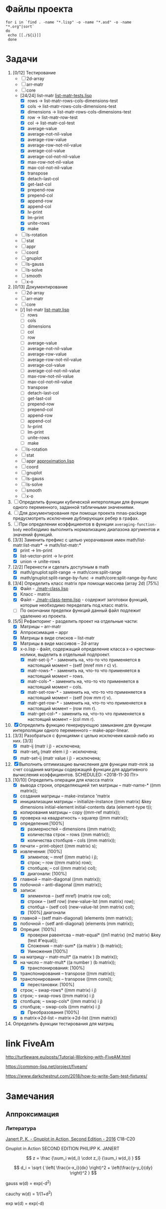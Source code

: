 * Файлы проекта
#+BEGIN_SRC shell
for i in `find . -name "*.lisp" -o -name "*.asd" -o -name "*.org"|sort` 
do
 echo [[./${i}]]
 done
#+END_SRC

#+RESULTS:
| [[file:././approximation-gnuplot.lisp]]        |
| [[file:././Developers-memo.org]]               |
| [[file:././docs/manifest.lisp]]                |
| [[file:././math.asd]]                          |
| [[file:././README.org]]                        |
| [[file:././src/2d-array/2d-array.lisp]]        |
| [[file:././src/2d-array/array-test.lisp]]      |
| [[file:././src/appr/appr-func-temptate.lisp]]  |
| [[file:././src/appr/approximation.lisp]]       |
| [[file:././src/appr/package.lisp]]             |
| [[file:././src/arr-matr/matr-class.lisp]]      |
| [[file:././src/arr-matr/matr-generics.lisp]]   |
| [[file:././src/arr-matr/package.lisp]]         |
| [[file:././src/coord/coordinate-system.lisp]]  |
| [[file:././src/core/generic.lisp]]             |
| [[file:././src/core/generic-matr.lisp]]        |
| [[file:././src/core/main.lisp]]                |
| [[file:././src/core/method.lisp]]              |
| [[file:././src/gnuplot/gnuplot.lisp]]          |
| [[file:././src/list-matr/list-matr.lisp]]      |
| [[file:././src/ls-gauss/ls-gauss.lisp]]        |
| [[file:././src/ls-rotation/las-rotation.lisp]] |
| [[file:././src/ls-solve/gsll-samples.lisp]]    |
| [[file:././src/ls-solve/lu-solve.lisp]]        |
| [[file:././src/ls-solve/package.lisp]]         |
| [[file:././src/ls-solve/temp.lisp]]            |
| [[file:././src/mult-matr-vect.lisp]]           |
| [[file:././src/package.lisp]]                  |
| [[file:././src/smooth/smoothing.lisp]]         |
| [[file:././src/stat/statistics.lisp]]          |
| [[file:././src/x-o/x-o.lisp]]                  |
| [[file:././test.lisp]]                         |
| [[file:././tests/approximation-test-bak.lisp]] |
| [[file:././tests/approximation-tests.lisp]]    |
| [[file:././tests/array.lisp]]                  |
| [[file:././tests/linear-system-tests.lisp]]    |
| [[file:././tests/main.lisp]]                   |
| [[file:././tests/main-run.lisp]]               |
| [[file:././tests/matrix.lisp]]                 |
| [[file:././tests/package.lisp]]                |
| [[file:././.#ToDo.org]]                        |
| [[file:././ToDo.org]]                          |

* Задачи
1. [0/12] Тестирование 
   - [ ] 2d-array  
   - [ ] arr-matr
   - [ ] core
   - [24/24] list-matr [[file:~/quicklisp/local-projects/clisp/math/tests/list-matr-tests.lisp][list-matr-tests.lisp]]
     - [X] rows -> list-matr-rows-cols-dimensions-test
     - [X] cols -> list-matr-rows-cols-dimensions-test
     - [X] dimensions -> list-matr-rows-cols-dimensions-test
     - [X] row -> list-matr-row-test
     - [X] col -> list-matr-col-test
     - [X] average-value
     - [X] average-not-nil-value
     - [X] average-row-value
     - [X] average-row-not-nil-value
     - [X] average-col-value
     - [X] average-col-not-nil-value
     - [X] max-row-not-nil-value
     - [X] max-col-not-nil-value
     - [X] transpose
     - [X] detach-last-col
     - [X] get-last-col
     - [X] prepend-row
     - [X] prepend-col
     - [X] append-row
     - [X] append-col
     - [X] lv-print
     - [X] lm-print
     - [X] unite-rows
     - [X] make
   - [ ] ls-rotation
   - [ ] stat
   - [ ] appr
   - [ ] coord
   - [ ] gnuplot
   - [ ] ls-gauss
   - [ ] ls-solve
   - [ ] smooth         
   - [ ] x-o
2. [0/13] Документирование
   - [ ] 2d-array  
   - [ ] arr-matr
   - [ ] core
   - [/] list-matr [[file:~/quicklisp/local-projects/clisp/math/src/list-matr/list-matr.lisp][list-matr.lisp]]
     - [ ] rows
     - [ ] cols
     - [ ] dimensions
     - [ ] col
     - [ ] row
     - [ ] average-value
     - [ ] average-not-nil-value
     - [ ] average-row-value
     - [ ] average-row-not-nil-value
     - [ ] average-col-value
     - [ ] average-col-not-nil-value
     - [ ] max-row-not-nil-value
     - [ ] max-col-not-nil-value
     - [ ] transpose
     - [ ] detach-last-col
     - [ ] get-last-col
     - [ ] prepend-row
     - [ ] prepend-col
     - [ ] append-row
     - [ ] append-col
     - [ ] lv-print
     - [ ] lm-print
     - [ ] unite-rows
     - [ ] make
   - [ ] ls-rotation
   - [ ] stat
   - [ ] appr  [[file:~/quicklisp/local-projects/clisp/math/src/appr/approximation.lisp][approximation.lisp]] 
   - [ ] coord
   - [ ] gnuplot
   - [ ] ls-gauss
   - [ ] ls-solve
   - [ ] smooth         
   - [ ] x-o
3. [ ] Определить функции кубической интерполяции для функции одного переменного, заданной табличными значениями.
4. [ ] Для документирования при помощи проекта mnas-package предусмотреть исключение дублирующих ребер в графах.
5. [ ] При определении коэффициентов в функции =averaging-function-body= необходимо выполнить нормализацию диапазона аргументов и значений функций.
6. [3/3] Заменить префикс с целью укорачивания имен math/list-matr:list-matr* -> math/list-matr:*
   - [X] print             -> lm-print
   - [X] list-vector-print -> lv-print
   - [X] union             -> unite-rows 
7. [2/2] Перенести и сделать доступным в math
   - [X] math/gnuplot:split-range -> math/core:split-range
   - [X] math/gnuplot:split-range-by-func -> math/core:split-range-by-func
8. [3/4] Определить класс matrix при помощи массива (array 2d) [75%]
   - [X] Файл -  [[./matr-class.lisp]]
   - [X] Класс - matrix 
   - [X] Файл -  [[./matr-class-temp.lisp]] - содержит заготовки функций, которые необходимо переделать под класс  matrix.
   - [ ] По окончании пределки функций данный файл подлежит удалению из проекта.
9. [5/5] Рефакторинг -  разделить проект на отдельные части:
   - [X] Матрицы -- arr-matr
   - [X] Аппроксимация -- appr
   - [X] Матрицы в виде списков -- list-matr
   - [X] Матрицы в виде массивов -- 2d-array
   - [X] x-o.lisp        - файл, содержащий определение класса x-o крестики-нолики, выделить в отдельный подпроект.
     - [X] matr-set-ij-* - заменить на, что-то что применяется в настоящий момент -- (setf (mref mm r c) v).
     - [X] matr-rows-* - заменить на, что-то что применяется в настоящий момент -- rows.
     - [X] matr-cols-* - заменить на, что-то что применяется в настоящий момент -- cols.
     - [X] matr-set-row-* - заменить на, что-то что применяется в настоящий момент -- (setf (row mm r) v).
     - [X] matr-get-row-* - заменить на, что-то что применяется в настоящий момент -- (row mm r).
     - [X] matr-get-col-* - заменить на, что-то что применяется в настоящий момент -- (col mm r).
10. [X] Определить функцию генерирующую замыкание для функции интерполяции одного переменного -- make-appr-linear.
11. [3/3] Разобраться с функциями с целью исключеия какой-либо из них. [3/3]
    - [X] matr-ij (matr i j) - исключена;
    - [X] matr-set_ij (matr elem i j) - исключена;
    - [X] matr-set-ij (matr value i j) - исключена;
12. [X] Выполнить оптимизацию вычисления для функции matr-mnk за счет создания матрицы содержащей функции для аддитивного вычисления коэффициентов.  SCHEDULED: <2018-11-30 Пт>
13. [10/10] Определить операции для класса matrix
    - [X] вывода строки, определяющией тип матрицы    -- matr-name-*  ((mm matrix));
    - [X] создания матрицы                            -- make-instance 'matrix
    - [X] инициализации матрицы                       -- initialize-instance  ((mm matrix) &key dimensions initial-element initial-contents data (element-type t));
    - [X] копирования матрицы                         -- copy  ((mm-ref matrix));
    - [X] проверка на квадратность                    -- squarep  ((mm matrix));
    - [X] определения:[100%] 
      + [X] размерностей                              -- dimensions ((mm matrix));
      + [X] количества строк                          -- rows ((mm matrix));
      + [X] количества столбцов                       -- cols ((mm matrix));
    - [X] печати                                      -- print-object ((mm matrix) s);
    - [X] извлечения: [100%] 
      + [X] элментов;                                 -- mref ((mm matrix) i j);
      + [X] строк;                                    -- row  ((mm matrix) row);
      + [X] столбцов;                                 -- col  ((mm matrix) col);
      + [X] диагонали: [100%] 
	- [X] главной                                 -- main-diagonal  ((mm matrix));
	- [X] побочной                                -- anti-diagonal  ((mm matrix));
    - [X] записи:
      + [X] элементов                                 -- (setf mref) (matrix row col);
      + [X] строки                                    -- (setf row)  (new-value-lst (mm matrix) row);
      + [X] столбца                                   -- (setf col)  (new-value-lst (mm matrix) col);
      + [X] [100%] диагонали
	- [X] главной                                 -- (setf main-diagonal) (elements (mm matrix));
	- [X] побочной                                -- (setf anti-diagonal) (elements (mm matrix));
    - [X] Опреции: [100%]
      - [X] проверки равентсва                        -- matr-equal* ((m1 matrix) (m2 matrix) &key (test #'equal));
      - [X] Сложения                                  -- matr-sum*   ((a matrix ) (b matrix));
      - [X] Умножения [100%]
	- [X] на матрицу                              -- matr-mult*  ((a matrix ) (b matrix));
	- [X] на число                                -- matr-mult*  ((a number ) (b matrix));
      - [X] транспонирования: [100%]
	- [X] транспонирования                        -- transpose   ((mm matrix));
	- [X] транспонирования                        -- transpose   ((mm cons));
      - [X] перестановки: [100%]
	+ [X] строк;                                  -- swap-rows*  ((mm matrix) i j)
	+ [X] строк;                                  -- swap-rows   ((mm matrix) i j)
	+ [X] столбцов;                               -- swap-cols*  ((mm matrix) i j)
	+ [X] столбцов;                               -- swap-cols   ((mm matrix) i j)
      - [X] Преобразования [100%]
	+ [X] в matrix->2d-list                       -- matrix->2d-list ((mm matrix))
14. Определить функции тестирования для матриц
* link FiveAm

http://turtleware.eu/posts/Tutorial-Working-with-FiveAM.html

https://common-lisp.net/project/fiveam/

https://www.darkchestnut.com/2018/how-to-write-5am-test-fixtures/

* Замечания

** Аппроксимация
*** Литература
 [[\\solver\dfni$\%D0%93%D1%80%D0%B0%D1%84%D0%B8%D0%BA%D0%B0\Gnuplot\Janert%20P.%20K.%20-%20Gnuplot%20in%20Action,%20Second%20Edition%20-%202016.pdf][Janert P. K. - Gnuplot in Action, Second Edition - 2016]]
 С18-С20

 Gnuplot in Action
 SECOND EDITION
 PHILIPP K. JANERT


 \[ z = \frac {\sum_i w(d_i) \cdot z_i} {\sum_i w(d_i) } \]

 \[ d_i = \sqrt { \left( \frac{x-x_i}{dx} \right)^2 + \left(\frac{y-y_i}{dy} \right)^2 } \]

  gauss    w(d) = exp(-d^2)                                   
                         
  cauchy   w(d) = 1/(1+d^2)                                                            

  exp      w(d) = exp(-d)                                                              

  box      w(d) = 1 if d < 1; w(d) = 0 otherwise                                       

  hann     w(d) = (1-cos(2πd)) if |d| < 1; w(d) = 0 otherwise 
** Установка gsll
*** 64

 #+BEGIN_SRC bash
   pacman -S mingw64/mingw-w64-x86_64-gsl
   cd /mingw64/bin
   ln -s libgsl-23.dll libgsl-0.dll
 #+END_SRC

*** 32
 #+BEGIN_SRC bash
   pacman -S mingw32/mingw-w64-i686-gsl
   cd /mingw32/bin
   ln -s libgsl-23.dll libgsl-0.dll
 #+END_SRC

 #+RESULTS:



 #+BEGIN_SRC lisp
   (defparameter *a*
    (let ((rez 1))
      (dotimes (i 30000 rez)
	(setf rez (* rez (random 1000000000000000000000000))))))

   (defparameter *b*
    (let ((rez 1))
      (dotimes (i 30000 rez)
	(setf rez (* rez (random 1000000000000000000000000))))))

   (let ((rez (* *a* *b*)))
     'done)


 #+END_SRC
** Gnuplot

*** Примеры правильного формата пути для OS Windows

 splot 'D:\\PRG\\msys32\\home\\namatv\\splot.data' u 1:2:3
 splot "D:\\PRG\\msys32\\home\\namatv\\splot.data" u 1:2:3
 splot "D:/PRG/msys32/home/namatv/splot.data" u 1:2:3
 splot 'D:/PRG/msys32/home/namatv/splot.data' u 1:2:3

** git 
*** Перечень удаленных репозиториев
  #+BEGIN_SRC bash 
  git remote
  #+END_SRC

  #+RESULTS:
  | github.com |
  | pi         |

*** Коммит
  #+BEGIN_SRC bash :results none
  DATE=`date`
  git commit -a -m "$DATE"
  #+END_SRC

*** Публикация изменений на удаленных серверах

  #+BEGIN_SRC bash :results none
  for i in github.com 
  do
  git push ${i} master
  done
  #+END_SRC

*** Получение изменений с удаленных серверов
  #+BEGIN_SRC bash :results none
  for i in github.com 
  do
  git pull ${i} master
  done
  #+END_SRC
